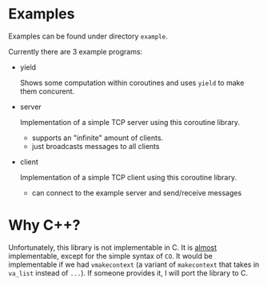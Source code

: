 
* Examples
Examples can be found under directory =example=.

Currently there are 3 example programs:
- yield

  Shows some computation within coroutines and uses =yield= to make them concurent.
- server

  Implementation of a simple TCP server using this coroutine library.
  - supports an "infinite" amount of clients.
  - just broadcasts messages to all clients
- client

  Implementation of a simple TCP client using this coroutine library.
  - can connect to the example server and send/receive messages

* Why C++?
Unfortunately, this library is not implementable in C.
It is _almost_ implementable, except for the simple syntax of =CO=.
It would be implementable if we had =vmakecontext= (a variant of =makecontext= that takes in =va_list= instead of =...=). If someone provides it, I will port the library to C.
